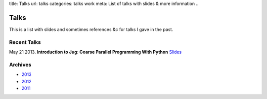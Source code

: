 title: Talks
url: talks
categories: talks work
meta: List of talks with slides & more information
..

Talks
=====

This is a list with slides and sometimes references &c for talks I gave in the
past.

Recent Talks
------------

May 21 2013. **Introduction to Jug: Coarse Parallel Programming With Python**
`Slides </talks/2013/jug-meetup>`__

Archives
--------

- `2013 </talks/2013>`__
- `2012 </talks/2012>`__
- `2011 </talks/2011>`__

